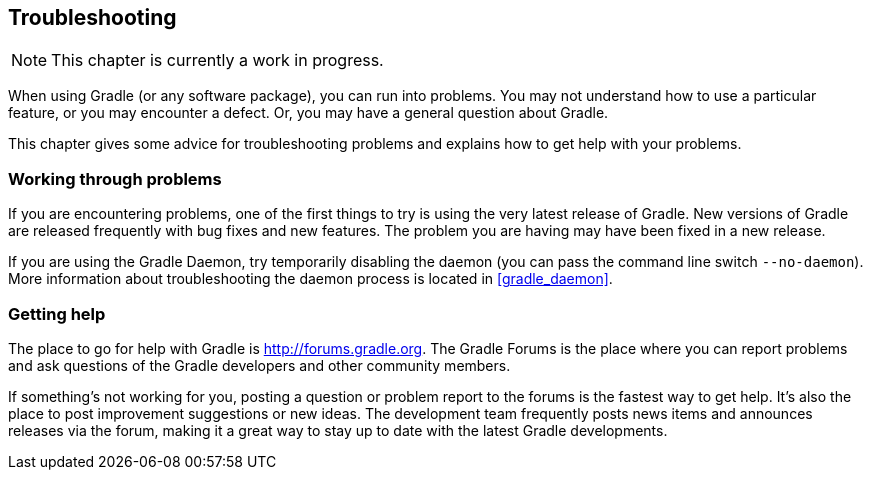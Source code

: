 // Copyright 2017 the original author or authors.
//
// Licensed under the Apache License, Version 2.0 (the "License");
// you may not use this file except in compliance with the License.
// You may obtain a copy of the License at
//
//      http://www.apache.org/licenses/LICENSE-2.0
//
// Unless required by applicable law or agreed to in writing, software
// distributed under the License is distributed on an "AS IS" BASIS,
// WITHOUT WARRANTIES OR CONDITIONS OF ANY KIND, either express or implied.
// See the License for the specific language governing permissions and
// limitations under the License.

[[troubleshooting]]
== Troubleshooting

NOTE:  This chapter is currently a work in progress. 

When using Gradle (or any software package), you can run into problems. You may not understand how to use a particular feature, or you may encounter a defect. Or, you may have a general question about Gradle.

This chapter gives some advice for troubleshooting problems and explains how to get help with your problems.


[[sec:working_through_problems]]
=== Working through problems

If you are encountering problems, one of the first things to try is using the very latest release of Gradle. New versions of Gradle are released frequently with bug fixes and new features. The problem you are having may have been fixed in a new release.

If you are using the Gradle Daemon, try temporarily disabling the daemon (you can pass the command line switch `--no-daemon`). More information about troubleshooting the daemon process is located in <<gradle_daemon>>.

[[sec:troubleshooting_getting_help]]
=== Getting help

The place to go for help with Gradle is http://forums.gradle.org[http://forums.gradle.org]. The Gradle Forums is the place where you can report problems and ask questions of the Gradle developers and other community members.

If something's not working for you, posting a question or problem report to the forums is the fastest way to get help. It's also the place to post improvement suggestions or new ideas. The development team frequently posts news items and announces releases via the forum, making it a great way to stay up to date with the latest Gradle developments.